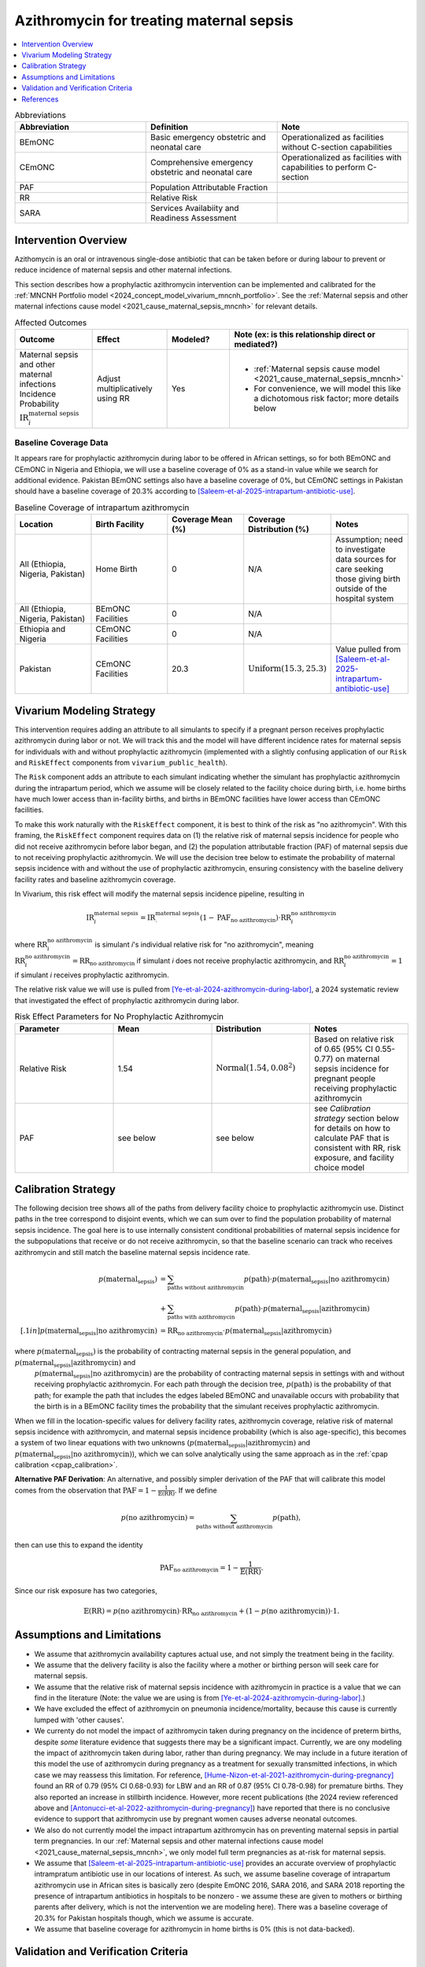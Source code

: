 .. _azithromycin_intervention:

=========================================
Azithromycin for treating maternal sepsis
=========================================

.. contents::
   :local:
   :depth: 1

.. list-table:: Abbreviations
  :widths: 15 15 15
  :header-rows: 1

  * - Abbreviation
    - Definition
    - Note
  * - BEmONC
    - Basic emergency obstetric and neonatal care
    - Operationalized as facilities without C-section capabilities
  * - CEmONC
    - Comprehensive emergency obstetric and neonatal care
    - Operationalized as facilities with capabilities to perform  C-section
  * - PAF
    - Population Attributable Fraction
    - 
  * - RR
    - Relative Risk
    - 
  * - SARA
    - Services Availabiity and Readiness Assessment
    - 

Intervention Overview
-----------------------

Azithomycin is an oral or intravenous single-dose antibiotic that can be taken before or during labour to prevent or reduce incidence of maternal sepsis and other maternal infections. 

This section describes how a prophylactic azithromycin intervention can be implemented and calibrated for the :ref:`MNCNH Portfolio model <2024_concept_model_vivarium_mncnh_portfolio>`.
See the :ref:`Maternal sepsis and other maternal infections cause model <2021_cause_maternal_sepsis_mncnh>` for relevant details.

.. list-table:: Affected Outcomes
  :widths: 15 15 15 15
  :header-rows: 1

  * - Outcome
    - Effect
    - Modeled?
    - Note (ex: is this relationship direct or mediated?)
  * - Maternal sepsis and other maternal infections Incidence Probability :math:`\text{IR}_i^\text{maternal sepsis}`
    - Adjust multiplicatively using RR
    - Yes 
    - 
      - :ref:`Maternal sepsis cause model <2021_cause_maternal_sepsis_mncnh>` 
      - For convenience, we will model this like a dichotomous risk factor; more details below

Baseline Coverage Data
++++++++++++++++++++++++

It appears rare for prophylactic azithromycin during labor to be offered in African settings, so for both BEmONC and CEmONC in Nigeria and Ethiopia, we will use 
a baseline coverage of 0% as a stand-in value while we search for additional evidence. Pakistan BEmONC settings also have a baseline coverage of 0%, but CEmONC
settings in Pakistan should have a baseline coverage of 20.3% according to [Saleem-et-al-2025-intrapartum-antibiotic-use]_.


.. list-table:: Baseline Coverage of intrapartum azithromycin
  :widths: 15 15 15 15 15
  :header-rows: 1

  * - Location
    - Birth Facility
    - Coverage Mean (%)
    - Coverage Distribution (%)
    - Notes
  * - All (Ethiopia, Nigeria, Pakistan)
    - Home Birth
    - 0
    - N/A
    - Assumption; need to investigate data sources for care seeking those giving birth outside of the hospital system 
  * - All (Ethiopia, Nigeria, Pakistan)
    - BEmONC Facilities
    - 0
    - N/A
    - 
  * - Ethiopia and Nigeria
    - CEmONC Facilities
    - 0
    - N/A
    - 
  * - Pakistan
    - CEmONC Facilities
    - 20.3
    - :math:`\text{Uniform}(15.3,25.3)`
    - Value pulled from [Saleem-et-al-2025-intrapartum-antibiotic-use]_


Vivarium Modeling Strategy
--------------------------

This intervention requires adding an attribute to all simulants to specify if a pregnant person receives prophylactic azithromycin during labor or not.  We will track this
and the model will have different incidence rates for maternal sepsis for individuals with and without prophylactic azithromycin (implemented with a slightly confusing application of our ``Risk`` and ``RiskEffect`` 
components from ``vivarium_public_health``).

The ``Risk`` component adds an attribute to each simulant indicating whether the simulant has prophylactic azithromycin during the intrapartum period, which we assume will be closely 
related to the facility choice during birth, i.e. home births have much lower access than in-facility births, and births in BEmONC facilities have lower access than CEmONC 
facilities.

To make this work naturally with the ``RiskEffect`` component, it is best to think of the risk as "no azithromycin".  With this framing, the ``RiskEffect`` 
component requires data on (1) the relative risk of maternal sepsis incidence for people who did not receive azithromycin before labor began, and (2) the population attributable fraction (PAF) of maternal sepsis 
due to not receiving prophylactic azithromycin.  We will use the decision tree below to estimate the probability of maternal sepsis incidence with and without the use of prophylactic azithromycin, ensuring consistency
with the baseline delivery facility rates and baseline azithromycin coverage.

In Vivarium, this risk effect will modify the maternal sepsis incidence pipeline, resulting in 

.. math::

   \text{IR}_i^\text{maternal sepsis} = \text{IR}^\text{maternal sepsis}_ \cdot (1 - \text{PAF}_\text{no azithromycin}) \cdot \text{RR}_i^\text{no azithromycin}

where :math:`\text{RR}_i^\text{no azithromycin}` is simulant *i*'s individual relative risk for "no azithromycin", meaning :math:`\text{RR}_i^\text{no azithromycin} = \text{RR}_\text{no azithromycin}` 
if simulant *i* does not receive prophylactic azithromycin, and :math:`\text{RR}_i^\text{no azithromycin} = 1` if simulant *i* receives prophylactic azithromycin. 

The relative risk value we will use is pulled from [Ye-et-al-2024-azithromycin-during-labor]_, a 2024 systematic review that investigated the effect of 
prophylactic azithromycin during labor.

.. list-table:: Risk Effect Parameters for No Prophylactic Azithromycin
  :widths: 15 15 15 15
  :header-rows: 1

  * - Parameter
    - Mean
    - Distribution
    - Notes
  * - Relative Risk
    - 1.54
    - :math:`\text{Normal}(1.54,0.08^2)`
    - Based on relative risk of 0.65 (95% CI 0.55-0.77) on maternal sepsis incidence for pregnant people receiving prophylactic azithromycin
  * - PAF
    - see below
    - see below
    - see `Calibration strategy` section below for details on how to calculate PAF that is consistent with RR, risk exposure, and facility choice model

Calibration Strategy
--------------------

The following decision tree shows all of the paths from delivery facility choice to prophylactic azithromycin use.  Distinct paths in the tree correspond to disjoint events, 
which we can sum over to find the population probability of maternal sepsis incidence.  The goal here is to use internally consistent conditional probabilities of maternal sepsis incidence
for the subpopulations that receive or do not receive azithromycin, so that the baseline scenario can track who receives azithromycin and still match the baseline maternal sepsis 
incidence rate.

.. graphviz::

    digraph azithromycin {
        rankdir = LR;
        facility [label="Facility type"]
        home [label="p_maternal_sepsis_without_azithromycin"]
        BEmONC [label="azithromycin?"]
        CEmONC [label="azithromycin?"]
        BEmONC_wo [label="p_maternal_sepsis_without_azithromycin"] 
        BEmONC_w [label="p_maternal_sepsis_with_azithromycin"]
        CEmONC_wo [label="p_maternal_sepsis_without_azithromycin"] 
        CEmONC_w [label="p_maternal_sepsis_with_azithromycin"]

        facility -> home  [label = "home birth"]
        facility -> BEmONC  [label = "BEmONC"]
        facility -> CEmONC  [label = "CEmONC"]

        BEmONC -> BEmONC_w  [label = "available"]
        BEmONC -> BEmONC_wo  [label = "unavailable"]

        CEmONC -> CEmONC_w  [label = "available"]
        CEmONC -> CEmONC_wo  [label = "unavailable"]
    }

.. math::
    \begin{align*}
        p(\text{maternal_sepsis}) 
        &= \sum_{\text{paths without azithromycin}} p(\text{path})\cdot p(\text{maternal_sepsis}|\text{no azithromycin})\\
        &+ \sum_{\text{paths with azithromycin}} p(\text{path})\cdot p(\text{maternal_sepsis}|\text{azithromycin})\\[.1in]
        p(\text{maternal_sepsis}|\text{no azithromycin}) &= \text{RR}_\text{no azithromycin} \cdot p(\text{maternal_sepsis}|\text{azithromycin})
    \end{align*}

where :math:`p(\text{maternal_sepsis})` is the probability of contracting maternal sepsis in the general population, and :math:`p(\text{maternal_sepsis}|\text{azithromycin})` and
 :math:`p(\text{maternal_sepsis}|\text{no azithromycin})` are the probability of contracting maternal sepsis in settings with and without receiving prophylactic azithromycin.  For each 
 path through the decision tree, :math:`p(\text{path})` is the probability of that path; for example the path that includes the edges labeled BEmONC and 
 unavailable occurs with probability that the birth is in a BEmONC facility times the probability that the simulant receives prophylactic azithromycin.

When we fill in the location-specific values for delivery facility rates, azithromycin coverage, relative risk of maternal sepsis incidence with azithromycin, 
and maternal sepsis incidence probability (which is also age-specific), this becomes a system of two linear equations with two unknowns (:math:`p(\text{maternal_sepsis}|\text{azithromycin})` 
and :math:`p(\text{maternal_sepsis}|\text{no azithromycin})`), which we can solve analytically using the same approach as in the :ref:`cpap calibration <cpap_calibration>`.

**Alternative PAF Derivation**: An alternative, and possibly simpler derivation of the PAF that will calibrate this model comes from the observation that
:math:`\text{PAF} = 1 - \frac{1}{\mathbb{E}(\text{RR})}`.  If we define 

.. math::

   p(\text{no azithromycin}) = \sum_{\text{paths without azithromycin}} p(\text{path}),

then can use this to expand the identity

.. math::

   \text{PAF}_\text{no azithromycin} = 1 - \frac{1}{\mathbb{E}(\text{RR})}.

Since our risk exposure has two categories,

.. math::

   \mathbb{E}(\text{RR}) = p(\text{no azithromycin}) \cdot \text{RR}_\text{no azithromycin} + (1 - p(\text{no azithromycin})) \cdot 1.




Assumptions and Limitations
---------------------------

- We assume that azithromycin availability captures actual use, and not simply the treatment being in the facility. 
- We assume that the delivery facility is also the facility where a mother or birthing person will seek care for maternal sepsis.
- We assume that the relative risk of maternal sepsis incidence with azithromycin in practice is a value that we can find in the literature (Note: 
  the value we are using is from [Ye-et-al-2024-azithromycin-during-labor]_.)
- We have excluded the effect of azithromycin on pneumonia incidence/mortality, because this cause is currently lumped with 'other causes'.
- We currenty do not model the impact of azithromycin taken during pregnancy on the incidence of preterm births, despite *some* literature
  evidence that suggests there may be a significant impact. Currently, we are ony modeling the impact of azithromycin taken during labor, rather
  than during pregnancy. We may include in a future iteration of this model the use of azithromycin during pregnancy as a treatment for sexually
  transmitted infections, in which case we may reassess this limitation. For reference, [Hume-Nizon-et-al-2021-azithromycin-during-pregnancy]_
  found an RR of 0.79 (95% CI 0.68-0.93) for LBW and an RR of 0.87 (95% CI 0.78-0.98) for premature births. They also reported an 
  increase in stillbirth incidence. However, more recent publications (the 2024 review referenced above and [Antonucci-et-al-2022-azithromycin-during-pregnancy]_) 
  have reported that there is no conclusive evidence to support that azithromycin use by pregnant women causes adverse 
  neonatal outcomes. 
- We also do not currently model the impact intrapartum azithromycin has on preventing maternal sepsis in partial term pregnancies. In our 
  :ref:`Maternal sepsis and other maternal infections cause model <2021_cause_maternal_sepsis_mncnh>`, we only model full term pregnancies as 
  at-risk for maternal sepsis.
- We assume that [Saleem-et-al-2025-intrapartum-antibiotic-use]_ provides an accurate overview of prophylactic intrampratum antibiotic use in our locations of interest.
  As such, we assume baseline coverage of intrapartum azithromycin use in African sites is basically zero (despite EmONC 2016, SARA 2016, and SARA 2018 reporting the
  presence of intrapartum antibiotics in hospitals to be nonzero - we assume these are given to mothers or birthing parents after delivery, which is not the intervention
  we are modeling here). There was a baseline coverage of 20.3% for Pakistan hospitals though, which we assume is accurate.
- We assume that baseline coverage for azithromycin in home births is 0% (this is not data-backed).

.. todo::

  - If more suitable baseline coverage data for prophylactic azithromycin use for maternal sepsis in CEmONC settings for Nigeria and Ethiopia or BEmONC settings for all locations, 
    we will update accordingly.
  - We need to decide if/how we would model the effect of intrapartum azithromycin on preterm incidence. 

Validation and Verification Criteria
------------------------------------

- Population-level incidence rate should be the same as when this intervention is not included in the model.
- The ratio of maternal sepsis incidence among those without azithromycin divided by those with azithromycin
  should equal the relative risk parameter used in the model.
- The baseline coverage of azithromycin in each facility type should match the values in the artifact.

References
------------

.. [Ye-et-al-2024-azithromycin-during-labor]
  Ye, H., Hu, J., Li, B. et al. Can the use of azithromycin during labour reduce the incidence of infection among puerperae and newborns? A systematic review and meta-analysis of randomized controlled trials. BMC Pregnancy Childbirth 24, 200 (2024). `<https://doi.org/10.1186/s12884-024-06390-6>`_

.. [Hume-Nizon-et-al-2021-azithromycin-during-pregnancy]
  Hume-Nixon M, Quach A, Reyburn R, Nguyen C, Steer A, Russell F. A Systematic Review and meta-analysis of the effect of administration of azithromycin during pregnancy on perinatal and neonatal outcomes. EClinicalMedicine. 2021 Sep 9;40:101123. doi: 10.1016/j.eclinm.2021.101123. PMID: 34541478; PMCID: PMC8436060.

.. [Antonucci-et-al-2022-azithromycin-during-pregnancy]
  Antonucci, R., Cuzzolin, L., Locci, C. et al. Use of Azithromycin in Pregnancy: More Doubts than Certainties. Clin Drug Investig 42, 921–935 (2022). https://doi.org/10.1007/s40261-022-01203-0

.. [Saleem-et-al-2025-intrapartum-antibiotic-use]
  Saleem S, Yasmin H, Moore JL, Rahim A, Shakeel I, Lokangaka A, et al. Intrapartum and postpartum antibiotic use in seven low- and middle-income countries: Findings from the A-PLUS trial. BJOG. 2025; 132(1): 72–80. https://doi-org.offcampus.lib.washington.edu/10.1111/1471-0528.17930
